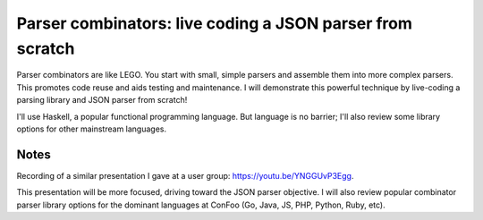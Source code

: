 Parser combinators: live coding a JSON parser from scratch
==========================================================

Parser combinators are like LEGO. You start with small, simple
parsers and assemble them into more complex parsers.  This promotes
code reuse and aids testing and maintenance. I will demonstrate this
powerful technique by live-coding a parsing library and JSON parser
from scratch!

I'll use Haskell, a popular functional programming language. But
language is no barrier; I'll also review some library options for
other mainstream languages.

Notes
-----

Recording of a similar presentation I gave at a user group:
https://youtu.be/YNGGUvP3Egg.

This presentation will be more focused, driving toward the JSON
parser objective.  I will also review popular combinator parser
library options for the dominant languages at ConFoo (Go, Java, JS,
PHP, Python, Ruby, etc).
